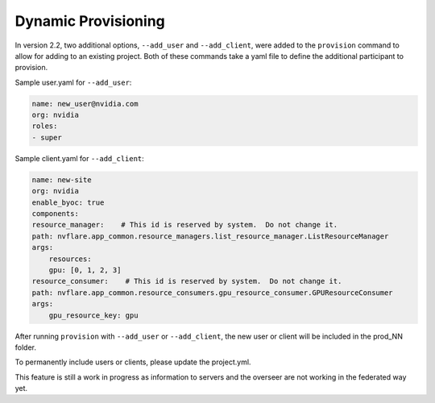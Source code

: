 .. _dynamic_provisioning:

******************************
Dynamic Provisioning
******************************

In version 2.2, two additional options, ``--add_user`` and ``--add_client``, were added to the ``provision`` command to allow for adding to an existing project. Both of
these commands take a yaml file to define the additional participant to provision.

Sample user.yaml for ``--add_user``:

.. code-block:: yaml

    name: new_user@nvidia.com
    org: nvidia
    roles:
    - super
 
Sample client.yaml for ``--add_client``:

.. code-block:: yaml

    name: new-site
    org: nvidia
    enable_byoc: true
    components:
    resource_manager:    # This id is reserved by system.  Do not change it.
    path: nvflare.app_common.resource_managers.list_resource_manager.ListResourceManager
    args:
        resources:
        gpu: [0, 1, 2, 3]
    resource_consumer:    # This id is reserved by system.  Do not change it.
    path: nvflare.app_common.resource_consumers.gpu_resource_consumer.GPUResourceConsumer
    args:
        gpu_resource_key: gpu
 

After running ``provision`` with ``--add_user`` or ``--add_client``, the new user or client will be included in the prod_NN folder.

To permanently include users or clients, please update the project.yml.

This feature is still a work in progress as information to servers and the overseer are not working in the federated way yet.

